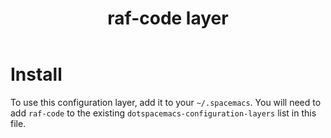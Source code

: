 #+TITLE: raf-code layer
#+TAGS: layer|web service

* Install
To use this configuration layer, add it to your =~/.spacemacs=. You will need to
add =raf-code= to the existing =dotspacemacs-configuration-layers= list in this
file.

